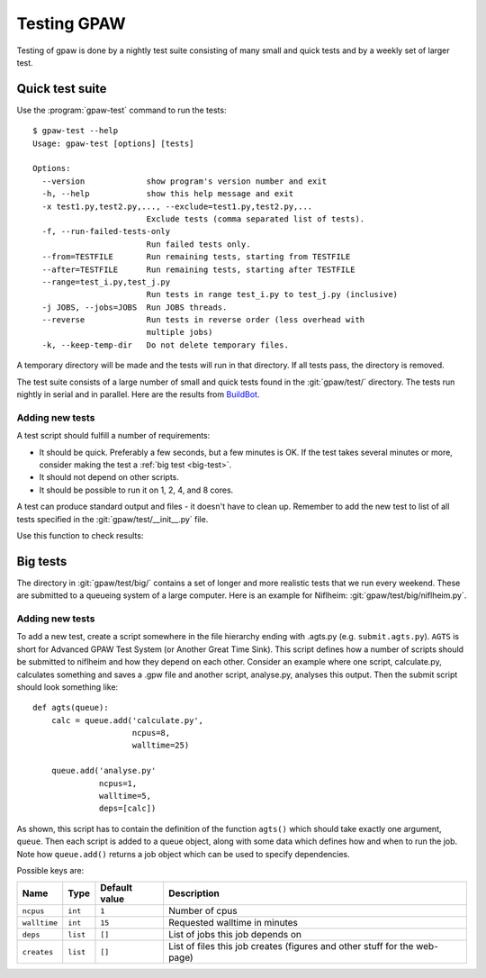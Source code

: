 .. _testing:

============
Testing GPAW
============

Testing of gpaw is done by a nightly test suite consisting of many
small and quick tests and by a weekly set of larger test.


Quick test suite
================

Use the :program:`gpaw-test` command to run the tests::

    $ gpaw-test --help
    Usage: gpaw-test [options] [tests]
    
    Options:
      --version             show program's version number and exit
      -h, --help            show this help message and exit
      -x test1.py,test2.py,..., --exclude=test1.py,test2.py,...
                            Exclude tests (comma separated list of tests).
      -f, --run-failed-tests-only
                            Run failed tests only.
      --from=TESTFILE       Run remaining tests, starting from TESTFILE
      --after=TESTFILE      Run remaining tests, starting after TESTFILE
      --range=test_i.py,test_j.py
                            Run tests in range test_i.py to test_j.py (inclusive)
      -j JOBS, --jobs=JOBS  Run JOBS threads.
      --reverse             Run tests in reverse order (less overhead with
                            multiple jobs)
      -k, --keep-temp-dir   Do not delete temporary files.

A temporary directory will be made and the tests will run in that
directory.  If all tests pass, the directory is removed.

The test suite consists of a large number of small and quick tests
found in the :git:`gpaw/test/` directory.  The tests run nightly in serial
and in parallel.  Here are the results from `BuildBot
<https://gpaw-buildbot.fysik.dtu.dk/waterfall>`_.



Adding new tests
----------------

A test script should fulfill a number of requirements:

* It should be quick.  Preferably a few seconds, but a few minutes is
  OK.  If the test takes several minutes or more, consider making the
  test a :ref:`big test <big-test>`.

* It should not depend on other scripts.

* It should be possible to run it on 1, 2, 4, and 8 cores.

A test can produce standard output and files - it doesn't have to
clean up.  Remember to add the new test to list of all tests specified
in the :git:`gpaw/test/__init__.py` file.

Use this function to check results:

.. function:: gpaw.test.equal(x, y, tolerance=0, fail=True, msg='')


.. _big-test:
.. _agts:
    
Big tests
=========

The directory in :git:`gpaw/test/big/` contains a set of longer and more
realistic tests that we run every weekend.  These are submitted to a
queueing system of a large computer.  Here is an example for Niflheim:
:git:`gpaw/test/big/niflheim.py`.


Adding new tests
----------------

To add a new test, create a script somewhere in the file hierarchy ending with
.agts.py (e.g. ``submit.agts.py``). ``AGTS`` is short for Advanced GPAW Test
System (or Another Great Time Sink). This script defines how a number of
scripts should be submitted to niflheim and how they depend on each other.
Consider an example where one script, calculate.py, calculates something and
saves a .gpw file and another script, analyse.py, analyses this output. Then
the submit script should look something like::

    def agts(queue):
        calc = queue.add('calculate.py',
                         ncpus=8,
                         walltime=25)

        queue.add('analyse.py'
                  ncpus=1,
                  walltime=5,
                  deps=[calc])

As shown, this script has to contain the definition of the function
``agts()`` which should take exactly one argument, ``queue``. Then
each script is added to a queue object, along with some data which
defines how and when to run the job.  Note how ``queue.add()`` returns
a job object which can be used to specify dependencies.

Possible keys are:

=============  ========  =============  ===================================
Name           Type      Default value  Description
=============  ========  =============  ===================================
``ncpus``      ``int``   ``1``          Number of cpus
``walltime``   ``int``   ``15``         Requested walltime in minutes
``deps``       ``list``  ``[]``         List of jobs this job depends on
``creates``    ``list``  ``[]``         List of files this job creates
                                        (figures and other stuff for the
                                        web-page)
=============  ========  =============  ===================================

